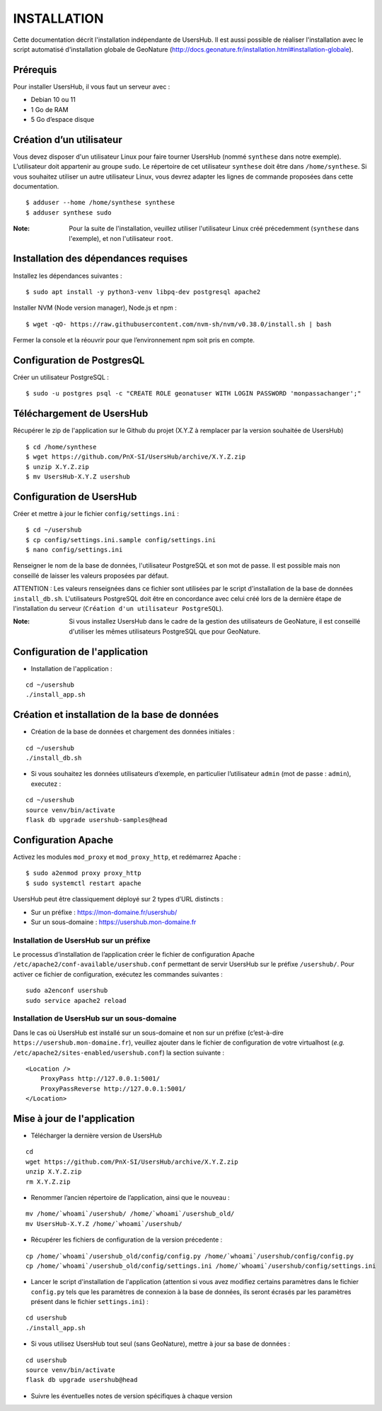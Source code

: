 ============
INSTALLATION
============

Cette documentation décrit l'installation indépendante de UsersHub. Il est aussi possible de réaliser l'installation avec le script automatisé d'installation globale de GeoNature (http://docs.geonature.fr/installation.html#installation-globale).

Prérequis
=========

Pour installer UsersHub, il vous faut un serveur avec :

* Debian 10 ou 11
* 1 Go de RAM
* 5 Go d’espace disque

Création d’un utilisateur
=========================

Vous devez disposer d'un utilisateur Linux pour faire tourner UsersHub (nommé ``synthese`` dans notre exemple). L’utilisateur doit appartenir au groupe ``sudo``. Le répertoire de cet utilisateur ``synthese`` doit être dans ``/home/synthese``. Si vous souhaitez utiliser un autre utilisateur Linux, vous devrez adapter les lignes de commande proposées dans cette documentation.

::

    $ adduser --home /home/synthese synthese
    $ adduser synthese sudo

:Note:

    Pour la suite de l'installation, veuillez utiliser l'utilisateur Linux créé précedemment (``synthese`` dans l'exemple), et non l'utilisateur ``root``.

Installation des dépendances requises
=====================================

Installez les dépendances suivantes :

::

    $ sudo apt install -y python3-venv libpq-dev postgresql apache2

Installer NVM (Node version manager), Node.js et npm :

::

    $ wget -qO- https://raw.githubusercontent.com/nvm-sh/nvm/v0.38.0/install.sh | bash

Fermer la console et la réouvrir pour que l’environnement npm soit pris en compte.

Configuration de PostgresQL
===========================

Créer un utilisateur PostgreSQL :

::

    $ sudo -u postgres psql -c "CREATE ROLE geonatuser WITH LOGIN PASSWORD 'monpassachanger';"

Téléchargement de UsersHub
==========================

Récupérer le zip de l'application sur le Github du projet (X.Y.Z à remplacer par la version souhaitée de UsersHub)

::

    $ cd /home/synthese
    $ wget https://github.com/PnX-SI/UsersHub/archive/X.Y.Z.zip
    $ unzip X.Y.Z.zip
    $ mv UsersHub-X.Y.Z usershub

Configuration de UsersHub
=========================

Créer et mettre à jour le fichier ``config/settings.ini`` :
 
::  
  
    $ cd ~/usershub
    $ cp config/settings.ini.sample config/settings.ini
    $ nano config/settings.ini

Renseigner le nom de la base de données, l'utilisateur PostgreSQL et son mot de passe. Il est possible mais non conseillé de laisser les valeurs proposées par défaut. 

ATTENTION : Les valeurs renseignées dans ce fichier sont utilisées par le script d'installation de la base de données ``install_db.sh``. L'utilisateurs PostgreSQL doit être en concordance avec celui créé lors de la dernière étape de l'installation du serveur (``Création d'un utilisateur PostgreSQL``). 

:Note:

    Si vous installez UsersHub dans le cadre de la gestion des utilisateurs de GeoNature, il est conseillé d'utiliser les mêmes utilisateurs PostgreSQL que pour GeoNature.


Configuration de l'application
==============================

* Installation de l'application :

::
  
    cd ~/usershub
    ./install_app.sh


Création et installation de la base de données
==============================================

* Création de la base de données et chargement des données initiales :
 
::  
  
    cd ~/usershub
    ./install_db.sh


* Si vous souhaitez les données utilisateurs d’exemple, en particulier l’utilisateur ``admin`` (mot de passe : ``admin``), executez :

::

    cd ~/usershub
    source venv/bin/activate
    flask db upgrade usershub-samples@head


Configuration Apache
====================

Activez les modules ``mod_proxy`` et ``mod_proxy_http``, et redémarrez Apache :

::

    $ sudo a2enmod proxy proxy_http
    $ sudo systemctl restart apache

UsersHub peut être classiquement déployé sur 2 types d’URL distincts :

* Sur un préfixe : https://mon-domaine.fr/usershub/
* Sur un sous-domaine : https://usershub.mon-domaine.fr

Installation de UsersHub sur un préfixe
---------------------------------------

Le processus d’installation de l’application créer le fichier de configuration Apache ``/etc/apache2/conf-available/usershub.conf`` permettant de servir UsersHub sur le préfixe ``/usershub/``. Pour activer ce fichier de configuration, exécutez les commandes suivantes :
 
::  
  
    sudo a2enconf usershub
    sudo service apache2 reload

Installation de UsersHub sur un sous-domaine
--------------------------------------------

Dans le cas où UsersHub est installé sur un sous-domaine et non sur un préfixe (c’est-à-dire ``https://usershub.mon-domaine.fr``), veuillez ajouter dans le fichier de configuration de votre virtualhost (*e.g.* ``/etc/apache2/sites-enabled/usershub.conf``) la section suivante :

::

    <Location />
        ProxyPass http://127.0.0.1:5001/
        ProxyPassReverse http://127.0.0.1:5001/
    </Location>


Mise à jour de l'application
============================

* Télécharger la dernière version de UsersHub

::

    cd
    wget https://github.com/PnX-SI/UsersHub/archive/X.Y.Z.zip
    unzip X.Y.Z.zip
    rm X.Y.Z.zip

* Renommer l’ancien répertoire de l’application, ainsi que le nouveau :

::

    mv /home/`whoami`/usershub/ /home/`whoami`/usershub_old/
    mv UsersHub-X.Y.Z /home/`whoami`/usershub/

* Récupérer les fichiers de configuration de la version précedente :

::

    cp /home/`whoami`/usershub_old/config/config.py /home/`whoami`/usershub/config/config.py
    cp /home/`whoami`/usershub_old/config/settings.ini /home/`whoami`/usershub/config/settings.ini 

* Lancer le script d'installation de l'application (attention si vous avez modifiez certains paramètres dans le fichier ``config.py`` tels que les paramètres de connexion à la base de données, ils seront écrasés par les paramètres présent dans le fichier ``settings.ini``) :

::
    
    cd usershub
    ./install_app.sh

* Si vous utilisez UsersHub tout seul (sans GeoNature), mettre à jour sa base de données :

::

    cd usershub
    source venv/bin/activate
    flask db upgrade usershub@head

* Suivre les éventuelles notes de version spécifiques à chaque version
